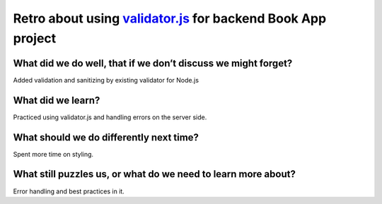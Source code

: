 .. title: Plan and done for Sep-20-2018
.. slug: plan-and-done-for-sep-20-2018
.. date: 2018-09-20 11:22:14 UTC-07:00
.. tags: web-dev
.. category:
.. link:
.. description:
.. type: text

Retro about using `validator.js <https://github.com/chriso/validator.js>`_ for backend Book App project
________________________________________________________________________________________________________

================================================================
What did we do well, that if we don’t discuss we might forget?
================================================================
Added validation and sanitizing by existing validator for Node.js

================================================================
What did we learn?
================================================================
Practiced using validator.js and handling errors on the server side.

================================================================
What should we do differently next time?
================================================================
Spent more time on styling.

================================================================
What still puzzles us, or what do we need to learn more about?
================================================================
Error handling and best practices in it.



